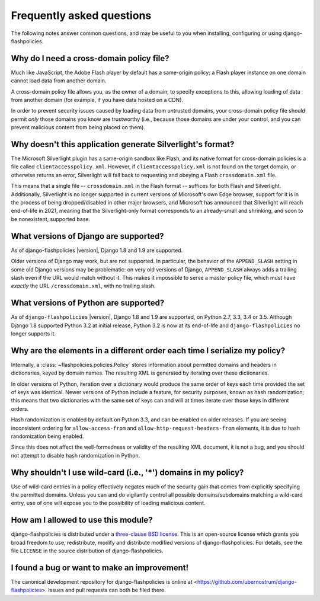 .. _faq:


Frequently asked questions
==========================

The following notes answer common questions, and may be useful to you
when installing, configuring or using django-flashpolicies.


Why do I need a cross-domain policy file?
-----------------------------------------

Much like JavaScript, the Adobe Flash player by default has a
same-origin policy; a Flash player instance on one domain cannot load
data from another domain.

A cross-domain policy file allows you, as the owner of a domain, to
specify exceptions to this, allowing loading of data from another
domain (for example, if you have data hosted on a CDN).

In order to prevent security issues caused by loading data from
untrusted domains, your cross-domain policy file should permit *only*
those domains you know are trustworthy (i.e., because those domains
are under your control, and you can prevent malicious content from
being placed on them).


Why doesn't this application generate Silverlight's format?
-----------------------------------------------------------

The Microsoft Silverlight plugin has a same-origin sandbox like Flash,
and its native format for cross-domain policies is a file called
``clientaccesspolicy.xml``. However, if ``clientaccesspolicy.xml`` is
not found on the target domain, or otherwise returns an error,
Silverlight will fall back to requesting and obeying a Flash
``crossdomain.xml`` file.

This means that a single file -- ``crossdomain.xml`` in the Flash
format -- suffices for both Flash and Silverlight. Additionally,
Silverlight is no longer supported in current versions of Microsoft's
own Edge browser, support for it is in the process of being
dropped/disabled in other major browsers, and Microsoft has announced
that Silverlight will reach end-of-life in 2021, meaning that the
Silverlight-only format corresponds to an already-small and shrinking,
and soon to be nonexistent, supported base.


What versions of Django are supported?
--------------------------------------

As of django-flashpolicies |version|, Django 1.8 and 1.9 are
supported.

Older versions of Django may work, but are not supported. In
particular, the behavior of the ``APPEND_SLASH`` setting in some old
Django versions may be problematic: on very old versions of Django,
``APPEND_SLASH`` always adds a trailing slash even if the URL would
match without it. This makes it impossible to serve a master policy
file, which must have *exactly* the URL ``/crossdomain.xml``, with no
trailing slash.


What versions of Python are supported?
--------------------------------------

As of ``django-flashpolicies`` |version|, Django 1.8 and 1.9 are
supported, on Python 2.7, 3.3, 3.4 or 3.5. Although Django 1.8
supported Python 3.2 at initial release, Python 3.2 is now at its
end-of-life and ``django-flashpolicies`` no longer supports it.


Why are the elements in a different order each time I serialize my policy?
--------------------------------------------------------------------------

Internally, a :class:`~flashpolicies.policies.Policy` stores
information about permitted domains and headers in dictionaries, keyed
by domain names. The resulting XML is generated by iterating over
these dictionaries.

In older versions of Python, iteration over a dictionary would produce
the same order of keys each time provided the set of keys was
identical. Newer versions of Python include a feature, for security
purposes, known as hash randomization; this means that two
dictionaries with the same set of keys can and will at times iterate
over those keys in different orders.

Hash randomization is enabled by default on Python 3.3, and can be
enabled on older releases. If you are seeing inconsistent ordering for
``allow-access-from`` and ``allow-http-request-headers-from``
elements, it is due to hash randomization being enabled.

Since this does not affect the well-formedness or validity of the
resulting XML document, it is not a bug, and you should not attempt to
disable hash randomization in Python.


Why shouldn't I use wild-card (i.e., '*') domains in my policy?
---------------------------------------------------------------

Use of wild-card entries in a policy effectively negates much of the
security gain that comes from explicitly specifying the permitted
domains. Unless you can and do vigilantly control all possible
domains/subdomains matching a wild-card entry, use of one will expose
you to the possibility of loading malicious content.


How am I allowed to use this module?
------------------------------------

django-flashpolicies is distributed under a `three-clause BSD license
<http://opensource.org/licenses/BSD-3-Clause>`_. This is an
open-source license which grants you broad freedom to use,
redistribute, modify and distribute modified versions of
django-flashpolicies. For details, see the file ``LICENSE`` in the
source distribution of django-flashpolicies.

.. _three-clause BSD license: http://opensource.org/licenses/BSD-3-Clause


I found a bug or want to make an improvement!
---------------------------------------------

The canonical development repository for django-flashpolicies is
online at
<https://github.com/ubernostrum/django-flashpolicies>. Issues and pull
requests can both be filed there.

